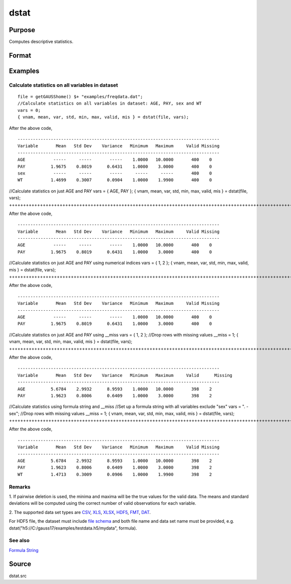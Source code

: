 
dstat
==============================================

Purpose
----------------

Computes descriptive statistics.

Format
----------------
.. function:: dstat(dataset, vars)

    :param dataset: name of data set.
        
        If  dataset is null or 0, vars will be assumed
        to be a matrix containing the data.
    :type dataset: string

    :param vars: 
        
        If  dataset contains the name of a  data set,vars will be interpreted as:
    :type vars: the variables

    .. csv-table::
        :widths: auto

        "Kx1 character vector, names of variables."
        "- or -"
        "Kx1 numeric vector, indices of variables."
        "- or -"
        "formula string. e.g. "PAY + WT"  or ". - sex""
        "These can be any size subset of the variables in the data set and can be in any order. If a scalar 0 is passed, all columns of the data set will be used.    If  dataset is null or 0, vars will be interpreted as:"
        "NxK matrix, the data on which to compute the descriptive statistics."

    :returns: vnam (*Kx1 character vector*), the names of the variables
        used in the statistics.

    :returns: mean (*Kx1 vector*), means.

    :returns: var (*Kx1 vector*), variance.

    :returns: std (*Kx1 vector*), standard deviation.

    :returns: min (*Kx1 vector*), minima.

    :returns: max (*Kx1 vector*), maxima.

    :returns: valid (*Kx1 vector*), the number of valid cases.

    :returns: mis (*Kx1 vector*), the number of missing cases.

Examples
----------------

Calculate statistics on all variables in dataset
++++++++++++++++++++++++++++++++++++++++++++++++

::

    file = getGAUSShome() $+ "examples/freqdata.dat";				
    //Calculate statistics on all variables in dataset: AGE, PAY, sex and WT
    vars = 0;
    { vnam, mean, var, std, min, max, valid, mis } = dstat(file, vars);

After the above code,

::

    -------------------------------------------------------------------------------
    Variable       Mean   Std Dev    Variance   Minimum   Maximum     Valid Missing
    -------------------------------------------------------------------------------
    AGE           -----     -----       -----    1.0000   10.0000       400    0
    PAY          1.9675    0.8019      0.6431    1.0000    3.0000       400    0
    sex           -----     -----       -----     -----     -----       400    0
    WT           1.4699    0.3007      0.0904    1.0000    1.9900       400    0

//Calculate statistics on just AGE and PAY
vars = { AGE, PAY };
{ vnam, mean, var, std, min, max, valid, mis } = dstat(file, vars);
+++++++++++++++++++++++++++++++++++++++++++++++++++++++++++++++++++++++++++++++++++++++++++++++++++++++++++++++++++++++++++++++++++

After the above code,

::

    -------------------------------------------------------------------------------
    Variable       Mean   Std Dev    Variance   Minimum   Maximum     Valid Missing
    -------------------------------------------------------------------------------
    AGE           -----     -----       -----    1.0000   10.0000       400    0
    PAY          1.9675    0.8019      0.6431    1.0000    3.0000       400    0

//Calculate statistics on just AGE and PAY using numerical indices
vars = { 1, 2 }; 
{ vnam, mean, var, std, min, max, valid, mis } = dstat(file, vars);
++++++++++++++++++++++++++++++++++++++++++++++++++++++++++++++++++++++++++++++++++++++++++++++++++++++++++++++++++++++++++++++++++++++++++++++++++++++++

After the above code,

::

    -------------------------------------------------------------------------------
    Variable       Mean   Std Dev    Variance   Minimum   Maximum     Valid Missing
    -------------------------------------------------------------------------------
    AGE           -----     -----       -----    1.0000   10.0000       400    0
    PAY          1.9675    0.8019      0.6431    1.0000    3.0000       400    0

//Calculate statistics on just AGE and PAY using __miss
vars = { 1, 2 }; 
//Drop rows with missing values				
__miss = 1;
{ vnam, mean, var, std, min, max, valid, mis } = dstat(file, vars);
+++++++++++++++++++++++++++++++++++++++++++++++++++++++++++++++++++++++++++++++++++++++++++++++++++++++++++++++++++++++++++++++++++++++++++++++++++++++++++++++++++++++++++++++++++++++++++++

After the above code,

::

    -------------------------------------------------------------------------------
    Variable       Mean   Std Dev    Variance   Minimum   Maximum     Valid	 Missing
    -------------------------------------------------------------------------------
    AGE          5.6784    2.9932      8.9593    1.0000   10.0000       398    2
    PAY          1.9623    0.8006      0.6409    1.0000    3.0000       398    2

//Calculate statistics using formula string and  __miss
//Set up a formula string with all variables exclude "sex"
vars = ". - sex"; 
//Drop rows with missing values				
__miss = 1;
{ vnam, mean, var, std, min, max, valid, mis } = dstat(file, vars);
+++++++++++++++++++++++++++++++++++++++++++++++++++++++++++++++++++++++++++++++++++++++++++++++++++++++++++++++++++++++++++++++++++++++++++++++++++++++++++++++++++++++++++++++++++++++++++++++++++++++++++++++++++++++++++++++++++++++++++++++++++++++++

After the above code,

::

    -------------------------------------------------------------------------------
    Variable       Mean   Std Dev    Variance   Minimum   Maximum     Valid Missing
    -------------------------------------------------------------------------------
    AGE          5.6784    2.9932      8.9593    1.0000   10.0000       398    2
    PAY          1.9623    0.8006      0.6409    1.0000    3.0000       398    2
    WT           1.4713    0.3009      0.0906    1.0000    1.9900       398    2

Remarks
+++++++

1. If pairwise deletion is used, the minima and maxima will be the true
values for the valid data. The means and standard deviations will be
computed using the correct number of valid observations for each
variable.

2. The supported data set types are
`CSV <FIO.1-DelimitedTextFiles.html#data-source-csv>`__,
`XLS <FIO.3-Spreadsheets.html#data-source-excel>`__,
`XLSX <FIO.3-Spreadsheets.html#data-source-excel>`__,
`HDF5 <FIO.4-HDF5Files.html#data-source-hdf5>`__,
`FMT <FIO.6-GAUSSMatrixFiles.html#data-source-gauss-matrix>`__,
`DAT <FIO.5-GAUSSDatasets.html#data-source-gauss-dataset>`__.

For HDF5 file, the dataset must include `file
schema <FIO.4-HDF5Files.html#schema-hdf5>`__ and both file name and data
set name must be provided, e.g.
dstat("h5://C:/gauss17/examples/testdata.h5/mydata", formula).

See also
++++++++

`Formula String <LF.11-FormulaString.html#FormulaString>`__

Source
------

dstat.src

